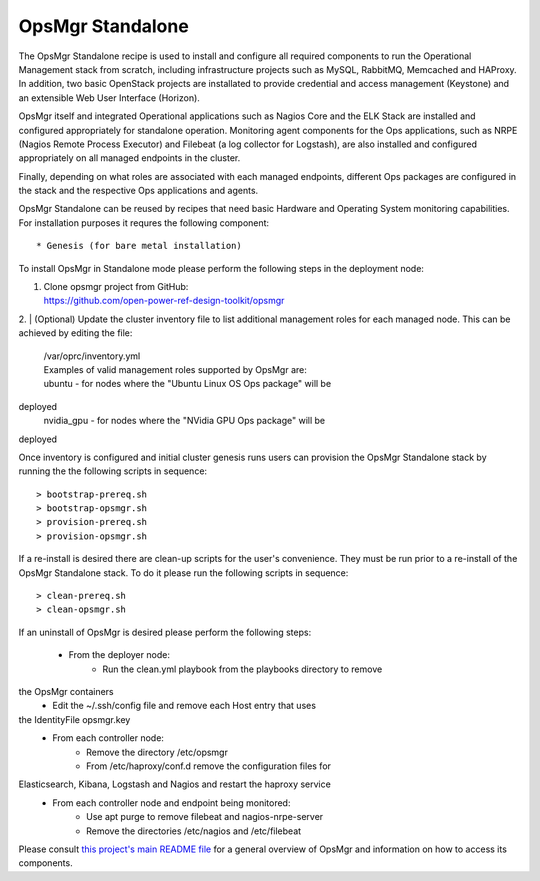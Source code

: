 **OpsMgr Standalone**
=====================

The OpsMgr Standalone recipe is used to install and configure all 
required components to run the Operational Management stack from 
scratch, including infrastructure projects such as MySQL, RabbitMQ, 
Memcached and HAProxy. In addition, two basic OpenStack projects 
are installated to provide credential and access management 
(Keystone) and an extensible Web User Interface (Horizon).

OpsMgr itself and integrated Operational applications such as Nagios 
Core and the ELK Stack are installed and configured appropriately for 
standalone operation. Monitoring agent components for the Ops 
applications, such as NRPE (Nagios Remote Process Executor) and 
Filebeat (a log collector for Logstash), are also installed and 
configured appropriately on all managed endpoints in the cluster.

Finally, depending on what roles are associated with each managed 
endpoints, different Ops packages are configured in the stack and the 
respective Ops applications and agents.

OpsMgr Standalone can be reused by recipes that need basic Hardware 
and Operating System monitoring capabilities. For installation 
purposes it requres the following component::

   * Genesis (for bare metal installation)

To install OpsMgr in Standalone mode please perform the following 
steps in the deployment node:

1. | Clone opsmgr project from GitHub:
   | https://github.com/open-power-ref-design-toolkit/opsmgr

2. | (Optional) Update the cluster inventory file to list additional 
management roles for each managed node.
This can be achieved by editing the file:
   | /var/oprc/inventory.yml
   | Examples of valid management roles supported by OpsMgr are:
   | ubuntu - for nodes where the "Ubuntu Linux OS Ops package" will be 
deployed
   | nvidia\_gpu - for nodes where the "NVidia GPU Ops package" will be 
deployed

Once inventory is configured and initial cluster genesis runs users can 
provision the OpsMgr Standalone stack by running the the following scripts 
in sequence::

   > bootstrap-prereq.sh
   > bootstrap-opsmgr.sh
   > provision-prereq.sh
   > provision-opsmgr.sh

If a re-install is desired there are clean-up scripts for the user's 
convenience. They must be run prior to a re-install of the OpsMgr 
Standalone stack. To do it please run the following scripts in sequence::

   > clean-prereq.sh
   > clean-opsmgr.sh

If an uninstall of OpsMgr is desired please perform the following steps:

  * From the deployer node:
      * Run the clean.yml playbook from the playbooks directory to remove 
the OpsMgr containers
      * Edit the ~/.ssh/config file and remove each Host entry that uses 
the IdentityFile opsmgr.key
  * From each controller node:
      * Remove the directory /etc/opsmgr
      * From /etc/haproxy/conf.d remove the configuration files for 
Elasticsearch, Kibana, Logstash and Nagios and restart the haproxy service
  * From each controller node and endpoint being monitored:
      * Use apt purge to remove filebeat and nagios-nrpe-server
      * Remove the directories /etc/nagios and /etc/filebeat

Please consult `this project's main README file 
<https://github.com/open-power-ref-design-toolkit/opsmgr>`_ for a general 
overview of OpsMgr and information on how to access its components.

